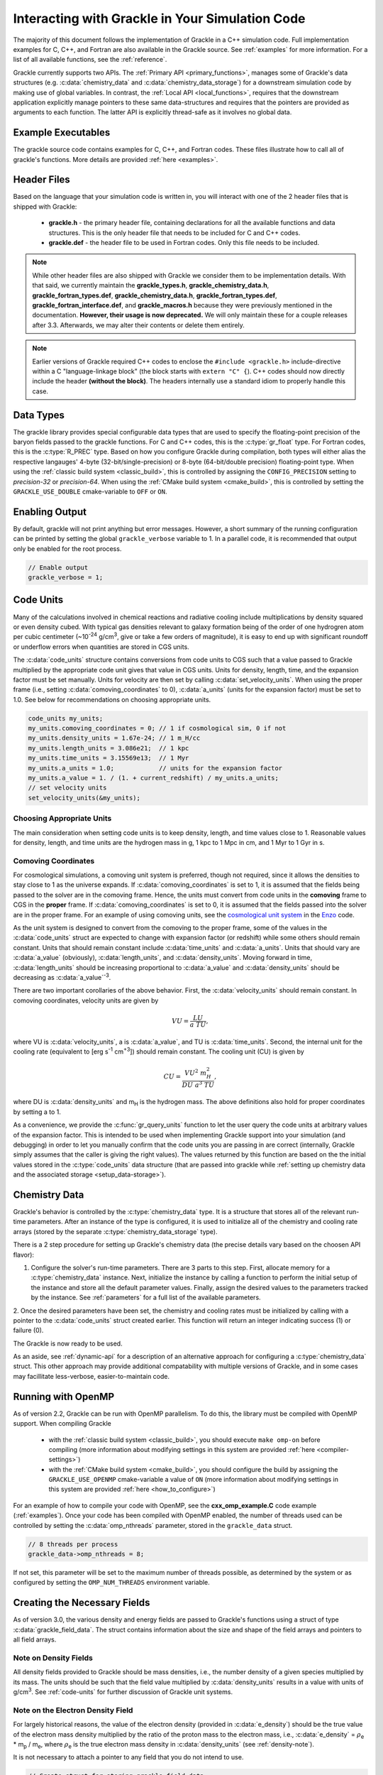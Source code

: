 
.. _integration:

Interacting with Grackle in Your Simulation Code
================================================

The majority of this document follows the implementation of Grackle in
a C++ simulation code.  Full implementation examples for
C, C++, and Fortran are also available in the Grackle source.  See
:ref:`examples` for more information.  For a list of all available
functions, see the :ref:`reference`.

Grackle currently supports two APIs.
The :ref:`Primary API <primary_functions>`, manages some of Grackle's data structures (e.g. :c:data:`chemistry_data` and :c:data:`chemistry_data_storage`) for a downstream simulation code by making use of global variables.
In contrast, the :ref:`Local API <local_functions>`, requires that the downstream application explicitly manage pointers to these same data-structures and requires that the pointers are provided as arguments to each function.
The latter API is explicitly thread-safe as it involves no global data.

Example Executables
-------------------

The grackle source code contains examples for C, C++, and Fortran codes.  
These files illustrate how to call all of grackle's functions.
More details are provided :ref:`here <examples>`.

Header Files
------------

Based on the language that your simulation code is written in, you will interact with one of the 2 header files that is shipped with Grackle:

    * **grackle.h** - the primary header file, containing declarations for all
      the available functions and data structures.  This is the only header
      file that needs to be included for C and C++ codes.

    * **grackle.def** - the header file to be used in Fortran codes.  Only
      this file needs to be included.

.. note::

   While other header files are also shipped with Grackle we consider them to be implementation details.
   With that said, we currently maintain the **grackle_types.h**, **grackle_chemistry_data.h**, **grackle_fortran_types.def**, **grackle_chemistry_data.h**, **grackle_fortran_types.def**, **grackle_fortran_interface.def**, and **grackle_macros.h** because they were previously mentioned in the documentation.
   **However, their usage is now deprecated.**
   We will only maintain these for a couple releases after 3.3.
   Afterwards, we may alter their contents or delete them entirely.

.. note::

   Earlier versions of Grackle required C++ codes to enclose the ``#include <grackle.h>`` include-directive within a C "language-linkage block" (the block starts with ``extern "C" {``).
   C++ codes should now directly include the header **(without the block)**.
   The headers internally use a standard idiom to properly handle this case.

Data Types
----------

The grackle library provides special configurable data types that are used to specify the floating-point precision of the baryon fields passed to the grackle functions.
For C and C++ codes, this is the :c:type:`gr_float` type.
For Fortran codes, this is the :c:type:`R_PREC` type.
Based on how you configure Grackle during compilation, both types will either alias the respective langauges' 4-byte (32-bit/single-precision) or 8-byte (64-bit/double precision) floating-point type.
When using the :ref:`classic build system <classic_build>`, this is controlled by assigning the ``CONFIG_PRECISION`` setting to *precision-32* or *precision-64*.
When using the :ref:`CMake build system <cmake_build>`, this is controlled by setting the ``GRACKLE_USE_DOUBLE`` cmake-variable to ``OFF`` or ``ON``.

.. c:type:: gr_float

   Floating point type used for the baryon fields in C and C++.
   When Grackle is compiled with *precision-32* (under the :ref:`classic build system <classic_build>`) or ``GRACKLE_USE_DOUBLE=OFF`` (under the :ref:`CMake build system <cmake_build>`), this aliases the :c:type:`!float` type.
   When Grackle is compiled with *precision-64* or ``GRACKLE_USE_DOUBLE=ON``, this aliases the :c:type:`!double` type.

.. c:type:: R_PREC

   The Fortran analog of :c:type:`gr_float`.
   When Grackle is compiled with *precision-32* (under the :ref:`classic build system <classic_build>`) or ``GRACKLE_USE_DOUBLE=OFF`` (under the :ref:`CMake build system <cmake_build>`), this aliases the *real\*4* type.
   When Grackle is compiled with *precision-64* or ``GRACKLE_USE_DOUBLE=ON``, this aliases the *real\*8* type.

Enabling Output
---------------

By default, grackle will not print anything but error messages.  However,
a short summary of the running configuration can be printed by setting the global
``grackle_verbose`` variable to 1.  In a parallel code, it is recommended that
output only be enabled for the root process.

.. code-block:: c++

   // Enable output
   grackle_verbose = 1;

.. _code-units:

Code Units
----------

Many of the calculations involved in chemical reactions and radiative
cooling include multiplications by density squared or even density
cubed. With typical gas densities relevant to galaxy formation being
of the order of one hydrogren atom per cubic centimeter (~10\
:sup:`-24` g/cm\ :sup:`3`, give or take a few orders of
magnitude), it is easy to end up with significant roundoff or
underflow errors when quantities are stored in CGS units.

The :c:data:`code_units` structure contains conversions from code
units to CGS such that a value passed to Grackle multiplied by the
appropriate code unit gives that value in CGS units. Units for
density, length, time, and the expansion factor must be set
manually. Units for velocity are then set by calling
:c:data:`set_velocity_units`. When using the proper frame (i.e.,
setting :c:data:`comoving_coordinates` to 0), :c:data:`a_units` (units
for the expansion factor) must be set to 1.0. See below for
recommendations on choosing appropriate units.

.. c:type:: code_units

   This structure contains the following members.

.. c:var:: int comoving_coordinates

   If set to 1, the incoming field data is assumed to be in the comoving
   frame. If set to 0, the incoming field data is assumed to be in the
   proper frame.

.. c:var:: double density_units

   Conversion factor to be multiplied by density fields to return
   densities in proper g/cm\ :sup:`3`\.

.. c:var:: double length_units

   Conversion factor to be multiplied by length variables to return
   lengths in proper cm.

.. c:var:: double time_units

   Conversion factor to be multiplied by time variables to return
   times in s.

.. c:var:: double velocity_units

   Conversion factor to be multiplied by velocities to return proper cm/s.
   This should be set units the :c:data:`set_velocity_units` function. Note,
   units of specific energy (i.e., conversion to erg/g) are then defined
   as :c:data:`velocity_units`\ :sup:`2` (velocity units squared).

.. c:var:: double a_units

   Conversion factor to be multiplied by the expansion factor such that
   a\ :sub:`true`\  = a\ :sub:`code`\ * :c:data:`a_units`. When using
   proper coordinates, :c:data:`a_units` must be set to 1.

.. c:var:: double a_value

   The current value of the expansion factor in units of :c:data:`a_units`.
   The conversion from redshift to expansion factor in code units is given
   by :c:data:`a_value` = 1 / (1 + z) / :c:data:`a_units`.  If the
   simulation is not cosmological, :c:data:`a_value` should be set to 1.
   Note, if :c:data:`a_value` is set to something other than 1 in a
   non-cosmological simulation, all redshift dependent chemistry and
   cooling terms will be set corresponding to the redshift given.

.. code-block:: c++

  code_units my_units;
  my_units.comoving_coordinates = 0; // 1 if cosmological sim, 0 if not
  my_units.density_units = 1.67e-24; // 1 m_H/cc
  my_units.length_units = 3.086e21;  // 1 kpc
  my_units.time_units = 3.15569e13;  // 1 Myr
  my_units.a_units = 1.0;            // units for the expansion factor
  my_units.a_value = 1. / (1. + current_redshift) / my_units.a_units;
  // set velocity units
  set_velocity_units(&my_units);

Choosing Appropriate Units
^^^^^^^^^^^^^^^^^^^^^^^^^^

The main consideration when setting code units is to keep density,
length, and time values close to 1. Reasonable values for density,
length, and time units are the hydrogen mass in g, 1 kpc to 1 Mpc in
cm, and 1 Myr to 1 Gyr in s.

.. _comoving_coordinates:

Comoving Coordinates
^^^^^^^^^^^^^^^^^^^^

For cosmological simulations, a comoving unit system is preferred,
though not required, since it allows the densities to stay close to 1
as the universe expands. If :c:data:`comoving_coordinates` is set to
1, it is assumed that the fields being passed to the solver are in the
comoving frame. Hence, the units must convert from code units in the
**comoving** frame to CGS in the **proper** frame. If
:c:data:`comoving_coordinates` is set to 0, it is assumed that the
fields passed into the solver are in the proper frame. For an example
of using comoving units, see the `cosmological unit system
<https://github.com/enzo-project/enzo-dev/blob/main/src/enzo/CosmologyGetUnits.C>`__
in the `Enzo <http://enzo-project.org/>`_ code.

As the unit system is designed to convert from the comoving to the
proper frame, some of the values in the :c:data:`code_units` struct
are expected to change with expansion factor (or redshift) while some
others should remain constant. Units that should remain constant
include :c:data:`time_units` and :c:data:`a_units`. Units that should
vary are :c:data:`a_value` (obviously), :c:data:`length_units`, and
:c:data:`density_units`. Moving forward in time,
:c:data:`length_units` should be increasing proportional to
:c:data:`a_value` and :c:data:`density_units` should be decreasing as
:c:data:`a_value`:sup:`-3`.

There are two important corollaries of the above behavior. First, the
:c:data:`velocity_units` should remain constant. In comoving
coordinates, velocity units are given by

.. math::

   VU = \frac{LU}{a\ TU},

where VU is :c:data:`velocity_units`, a is :c:data:`a_value`, and TU
is :c:data:`time_units`. Second, the internal unit for the cooling
rate (equivalent to [erg s\ :sup:`-1` cm\ :sup:`+3`]) should remain
constant. The cooling unit (CU) is given by

.. math::

   CU = \frac{VU^2\ m_H^2}{DU\ a^3\ TU},

where DU is :c:data:`density_units` and m\ :sub:`H` is the hydrogen
mass. The above definitions also hold for proper coordinates by
setting a to 1.

As a convenience, we provide the :c:func:`gr_query_units` function to let the user query the code units at arbitrary values of the expansion factor.
This is intended to be used when implementing Grackle support into your simulation (and debugging) in order to let you manually confirm that the code units you are passing in are correct (internally, Grackle simply assumes that the caller is giving the right values).
The values returned by this function are based on the the initial values stored in the :c:type:`code_units` data structure (that are passed into grackle while :ref:`setting up chemistry data and the associated storage <setup_data-storage>`).


.. _setup_data-storage:

Chemistry Data
--------------

Grackle's behavior is controlled by the :c:type:`chemistry_data` type.
It is a structure that stores all of the relevant run-time parameters.
After an instance of the type is configured, it is used to initialize all of the chemistry and cooling rate arrays (stored by the separate :c:type:`chemistry_data_storage` type).


.. c:type:: chemistry_data

   This structure holds all grackle run-time parameters, which are listed in
   :ref:`parameters`.

.. c:type:: chemistry_data_storage

   This structure holds all chemistry and cooling rate arrays. The user will
   not normally need to work directly with its internals. Users calling the 
   :ref:`primary_functions` will not encounter it (because the Primary 
   Functions make use of an internally stored instance of this type).
   Users implementing the :ref:`local_functions` will have to store a pointer
   to one of these.

There is a 2 step procedure for setting up Grackle's chemistry data (the precise details vary based on the choosen API flavor):


1. Configure the solver's run-time parameters.
   There are 3 parts to this step.
   First, allocate memory for a :c:type:`chemistry_data` instance.
   Next, initialize the instance by calling a function to perform the initial setup of the instance and store all the default parameter values.
   Finally, assign the desired values to the parameters tracked by the instance.
   See :ref:`parameters` for a full list of the available parameters.


.. tabs::

   .. group-tab:: Primary Functions

      In this case, the :c:func:`set_default_chemistry_parameters` routine for initializing the structure holding the parameters. 
      The function must be handed a pointer to an instance of :c:type:`chemistry_data`.
      That pointer is attached to the global :c:var:`!grackle_data` variable and the memory is properly initialized.
      The function returns an integer indicating success (1) or failure (0). 

      The convention is to assign desired parameter values by accessing :c:var:`!grackle_data`.

      .. code-block:: c++
      
         chemistry_data *my_grackle_data;
         my_grackle_data = new chemistry_data;
         if (set_default_chemistry_parameters(my_grackle_data) == 0) {
           fprintf(stderr, "Error in set_default_chemistry_parameters.\n");
         }

         // Set parameter values for chemistry.
         // Now access the global copy of the chemistry_data struct (grackle_data).
         grackle_data->use_grackle = 1;            // chemistry on
         grackle_data->with_radiative_cooling = 1; // cooling on
         grackle_data->primordial_chemistry = 3;   // molecular network with H, He, D
         grackle_data->metal_cooling = 1;          // metal cooling on
         grackle_data->UVbackground = 1;           // UV background on
         grackle_data->grackle_data_file = "CloudyData_UVB=HM2012.h5"; // data file

   .. group-tab:: Local Functions

      In this scenario, the :c:func:`local_initialize_chemistry_parameters` routine is used to initialize the previously allocated memory of a :c:type:`chemistry_data` instance.
      The function returns an integer indicating success (1) or failure (0).

      Unlike the other scenario, no global variable is initialized; instead the application is responsible for keeping track of the allocated object. 

      .. code-block:: c++

         chemistry_data *my_grackle_data;
         my_grackle_data = new chemistry_data;
         if (local_initialize_chemistry_parameters(my_grackle_data) == 0) {
           fprintf(stderr, "Error in local_initialize_chemistry_parameters.\n");
         }

         // Set parameter values for chemistry.
         my_grackle_data->use_grackle = 1;            // chemistry on
         my_grackle_data->with_radiative_cooling = 1; // cooling on
         my_grackle_data->primordial_chemistry = 3;   // molecular network with H, He, D
         my_grackle_data->metal_cooling = 1;          // metal cooling on
         my_grackle_data->UVbackground = 1;           // UV background on
         my_grackle_data->grackle_data_file = "CloudyData_UVB=HM2012.h5"; // data file


2. Once the desired parameters have been set, the chemistry and cooling rates must be initialized by calling with a
pointer to the :c:data:`code_units` struct created earlier.  This function
will return an integer indicating success (1) or failure (0).

.. tabs::

   .. group-tab:: Primary Functions
      
      In this case, the initialization function is called :c:func:`initialize_chemistry_data`.
      This function internally allocates memory for the type that holds the storage data, :c:type:`chemistry_data_storage`, and stores the address in a variable that is tracked behind the scenes.
      This storage data is automatically passed to other Primary Functions.

      .. code-block:: c++
      
         // Finally, initialize the chemistry object.
         if (initialize_chemistry_data(&my_units) == 0) {
           fprintf(stderr, "Error in initialize_chemistry_data.\n");
           return 0;
         }


   .. group-tab:: Local Functions

      In this case, the initialization function is called :c:func:`local_initialize_chemistry_data`.
      The application is responsible for passing the pointer to the (previously configured) :c:func:`chemistry_data` instance into the function.
      The application is also responsible for allocating the memory for the :c:type:`chemistry_data_storage` instance that the function initializes.
      **Note:** the initialization function allocates additional memory that is tracked within the :c:type:`chemistry_data_storage` for holding chemistry and cooling rates.

      Unlike the other scenario, the downstream application is responsible for tracking the initialized object (so that it can be passed to other functions).

      .. code-block:: c++

         // Allocate the chemistry_data_storage type
         chemistry_data_storage *my_grackle_rates = new chemistry_data_storage;

         // Finally, initialize the chemistry object.
         if (local_initialize_chemistry_data(my_chemistry_data, my_grackle_rates,
                                             &my_units) == 0) {
           fprintf(stderr, "Error in local_initialize_chemistry_data.\n");
           return 0;
         }

The Grackle is now ready to be used.

As an aside, see :ref:`dynamic-api` for a description of an alternative approach for configuring a :c:type:`chemistry_data` struct. This other approach may provide additional compatability with multiple versions of Grackle, and in some cases may facillitate less-verbose, easier-to-maintain code.

.. _openmp:

Running with OpenMP
-------------------

As of version 2.2, Grackle can be run with OpenMP parallelism.
To do this, the library must be compiled with OpenMP support.
When compiling Grackle

  * with the :ref:`classic build system <classic_build>`, you should execute ``make omp-on`` before compiling (more information about modifying settings in this system are provided :ref:`here <compiler-settings>`)

  * with the :ref:`CMake build system <cmake_build>`, you should configure the build by assigning the ``GRACKLE_USE_OPENMP`` cmake-variable a value of ``ON`` (more information about modifying settings in this system are provided :ref:`here <how_to_configure>`)

For an example of how to compile your code with OpenMP, see the
**cxx_omp_example.C** code example (:ref:`examples`).  Once your code has
been compiled with OpenMP enabled, the number of threads used can be controlled
by setting the :c:data:`omp_nthreads` parameter, stored in the ``grackle_data``
struct.

.. code-block:: c++

   // 8 threads per process
   grackle_data->omp_nthreads = 8;

If not set, this parameter will be set to the maximum number of threads
possible, as determined by the system or as configured by setting the
``OMP_NUM_THREADS`` environment variable.

Creating the Necessary Fields
-----------------------------

As of version 3.0, the various density and energy fields are passed to
Grackle's functions using a struct of type :c:data:`grackle_field_data`.
The struct contains information about the size and shape of the field arrays
and pointers to all field arrays.

.. _density-note:

Note on Density Fields
^^^^^^^^^^^^^^^^^^^^^^

All density fields provided to Grackle should be mass densities, i.e.,
the number density of a given species multiplied by its mass. The
units should be such that the field value multiplied by
:c:data:`density_units` results in a value with units of g/cm\
:sup:`3`. See :ref:`code-units` for further discussion of Grackle unit
systems.

.. _e-density-note:

Note on the Electron Density Field
^^^^^^^^^^^^^^^^^^^^^^^^^^^^^^^^^^

For largely historical reasons, the value of the electron density
(provided in :c:data:`e_density`) should be the true value of the
electron mass density multiplied by the ratio of the proton mass to
the electron mass, i.e., :c:data:`e_density` = :math:`{\rho}`\ :sub:`e` * m\
:sub:`p` / m\ :sub:`e`, where :math:`{\rho}`\ :sub:`e` is the true
electron mass density in :c:data:`density_units` (see :ref:`density-note`).

.. c:type:: grackle_field_data

   This structure is used to pass field data to Grackle's functions.  It
   contains the following members:

.. c:var:: int grid_rank

   The active dimensions (not including ignored boundary zones) of the field
   arrays.

.. c:var:: int* grid_dimension

   This should point to an array of size :c:data:`grid_rank`.  This stores
   the size of the field arrays in each dimension.

.. c:var:: int* grid_start

   This should point to an array of size :c:data:`grid_rank`.  This stores
   the starting value in each dimension for the field data.  This can be
   used to ignore boundary cells in grid data.

.. c:var:: int* grid_end

   This should point to an array of size :c:data:`grid_rank`.  This stores
   the end value in each dimension for the field data.  This can be used
   to ignore boundary cells in grid data.

.. c:var:: gr_float grid_dx

   This is the grid cell width in :c:data:`length_units`. This is currently
   used only in computing approximate H2 self-shielding when H2 is tracked
   (:c:data:`primordial_chemistry` >= 2) and :c:data:`H2_self_shielding` is
   set to 1. If this can't be assigned a meaningful value (e.g. the field data
   does not organized on a grid or the grid cells aren't perfect cubes), we
   recommend assigning it a value of -1 (so that error-handling works properly)

.. c:var:: gr_float* density

   Pointer to the gas density field array.

.. c:var:: gr_float* HI_density

   Pointer to the HI density field array.  Used when
   :c:data:`primordial_chemistry` is set to 1, 2, or 3.

.. c:var:: gr_float* HII_density

   Pointer to the HII density field array.  Used when
   :c:data:`primordial_chemistry` is set to 1, 2, or 3.

.. c:var:: gr_float* HM_density

   Pointer to the H\ :sup:`-`\  density field array.  Used when
   :c:data:`primordial_chemistry` is set to 2 or 3.

.. c:var:: gr_float* HeI_density

   Pointer to the HeI density field array.  Used when
   :c:data:`primordial_chemistry` is set to 1, 2, or 3.

.. c:var:: gr_float* HeII_density

   Pointer to the HeII density field array.  Used when
   :c:data:`primordial_chemistry` is set to 1, 2, or 3.

.. c:var:: gr_float* HeIII_density

   Pointer to the HeIII density field array.  Used when
   :c:data:`primordial_chemistry` is set to 1, 2, or 3.

.. c:var:: gr_float* H2I_density

   Pointer to the H\ :sub:`2`\  density field array.  Used when
   :c:data:`primordial_chemistry` is set to 2 or 3.

.. c:var:: gr_float* H2II_density

   Pointer to the H\ :sub:`2`\ \ :sup:`+`\  density field
   array.  Used when :c:data:`primordial_chemistry` is set to
   2 or 3.

.. c:var:: gr_float* DI_density

   Pointer to the DI density field array.  Used when
   :c:data:`primordial_chemistry` is set to 3.

.. c:var:: gr_float* DII_density

   Pointer to the DII density field array.  Used when
   :c:data:`primordial_chemistry` is set to 3.

.. c:var:: gr_float* HDI_density

   Pointer to the HD density field array.  Used when
   :c:data:`primordial_chemistry` is set to 3.

.. c:var:: gr_float* e_density

   Pointer to the electron density field array.  Used when
   :c:data:`primordial_chemistry` is set to 1, 2, or 3.  Note,
   the electron mass density should be scaled by the ratio of the
   proton mass to the electron mass. See :ref:`e-density-note` for
   more information.

.. c:var:: gr_float* metal_density

   Pointer to the metal density field array.  Used when
   :c:data:`metal_cooling` is set to 1.

.. c:var:: gr_float* dust_density

   Pointer to the dust density field array.  Used when
   :c:data:`use_dust_density_field` is set to 1.

.. c:var:: gr_float* internal_energy

   Pointer to the internal energy field array. Internal energies should be
   in units of :c:data:`velocity_units`\ :sup:`2` (velocity units squared).
   This can be converted to and from a temperature by using the
   :c:data:`get_temperature_units` function.

.. c:var:: gr_float* x_velocity

   Pointer to the x-velocity field array.  Currently not used.

.. c:var:: gr_float* y_velocity

   Pointer to the y-velocity field array.  Currently not used.

.. c:var:: gr_float* z_velocity

   Pointer to the z-velocity field array.  Currently not used.

.. c:var:: gr_float* volumetric_heating_rate

   Pointer to values containing volumetric heating rates.  Rates
   should be in units of erg/s/cm\ :sup:`3`\.  Used when
   :c:data:`use_volumetric_heating_rate` is set to 1.

.. c:var:: gr_float* specific_heating_rate

   Pointer to values containing specific heating rates.  Rates
   should be in units of erg/s/g.  Used when
   :c:data:`use_specific_heating_rate` is set to 1.

.. c:var:: gr_float* temperature_floor

   Pointer to values containing a temperature floor for each element
   in units of K. No chemistry or cooling calculations will be
   performed on an element with a temperature at or below the
   specified value. Used when :c:data:`use_temperature_floor` is
   set to 2.

.. c:var:: gr_float *RT_heating_rate

   Pointer to the radiation transfer heating rate field.  Rates
   should be in units of (erg/s/cm\ :sup:`3`\) / n\ :sub:`HI`\, where
   n\ :sub:`HI`\  is the neutral hydrogen number density. Heating rates
   for additional species are currently not yet supported.
   Used when :c:data:`use_radiative_transfer` is set to 1.

.. c:var:: gr_float *RT_HI_ionization_rate

   Pointer to the HI photo-ionization rate field used with
   radiative transfer.  Rates should be in units of
   1/:c:data:`time_units`.  Used when
   :c:data:`use_radiative_transfer` is set to 1.

.. c:var:: gr_float *RT_HeI_ionization_rate

   Pointer to the HeI photo-ionization rate field used with
   radiative transfer.  Rates should be in units of
   1/:c:data:`time_units`.  Used when
   :c:data:`use_radiative_transfer` is set to 1.

.. c:var:: gr_float *RT_HeII_ionization_rate

   Pointer to the HeII photo-ionization rate field used with
   radiative transfer.  Rates should be in units of
   1/:c:data:`time_units`.  Used when
   :c:data:`use_radiative_transfer` is set to 1.

.. c:var:: gr_float *RT_H2_dissociation_rate

   Pointer to the H\ :sub:`2`\  photo-dissociation rate field
   used with radiative transfer.  Rates should be in units of
   1/:c:data:`time_units`.  Used when
   :c:data:`use_radiative_transfer` is set to 1 and
   :c:data:`primordial_chemistry` is either 2 or 3.

.. c:var:: gr_float *H2_self_shielding_length

   Pointer to a field containing lengths to be used for
   calculating molecular hydrogen column denisty for
   H2\ :sub:`2`\ self-shielding.  Used when
   :c:data:`H2_self_shielding` is set to 2.  Field data
   should be in :c:data:`length_units`.

.. c:var:: gr_float *H2_custom_shielding_factor

   Pointer to a field containing attenuation factors to 
   be multiplied with the H\ :sub:`2`\ dissociation rate.
   Used when the :c:data:`H2_custom_shielding` flag is set.

.. c:var:: gr_float *isrf_habing

   Pointer to a field containing values of the strength
   of the insterstellar radiation field used in the
   calculation of dust heating. This is used when
   :c:data:`use_isrf_field` is set to 1. The units
   of this field should be the same as those of the
   :c:data:`interstellar_radiation_field` parameter.

It is not necessary to attach a pointer to any field that you do
not intend to use.

.. code-block:: c++

  // Create struct for storing grackle field data
  grackle_field_data my_fields;

  // initialize members of my_fields to sensible defaults
  gr_initialize_field_data(&my_fields);

  // Set grid dimension and size.
  // grid_start and grid_end are used to ignore ghost zones.
  int field_size = 1;
  my_fields.grid_rank = 3;
  my_fields.grid_dimension = new int[3];
  my_fields.grid_start = new int[3];
  my_fields.grid_end = new int[3];
  my_fields.grid_dx  = 1.0; // only matters if H2 self-shielding is used
                            // we recommend assigning it a value of -1 if your
                            // simulation doesn't have a meaningful value for
                            // it (so that error-handling works properly)
  for (int i = 0;i < 3;i++) {
    my_fields.grid_dimension[i] = 1;
    my_fields.grid_start[i] = 0;
    my_fields.grid_end[i] = 0;
  }
  my_fields.grid_dimension[0] = field_size;
  my_fields.grid_end[0] = field_size - 1;

  // Set field arrays.
  my_fields.density         = new gr_float[field_size];
  my_fields.internal_energy = new gr_float[field_size];
  my_fields.x_velocity      = new gr_float[field_size];
  my_fields.y_velocity      = new gr_float[field_size];
  my_fields.z_velocity      = new gr_float[field_size];
  // for primordial_chemistry >= 1
  my_fields.HI_density      = new gr_float[field_size];
  my_fields.HII_density     = new gr_float[field_size];
  my_fields.HeI_density     = new gr_float[field_size];
  my_fields.HeII_density    = new gr_float[field_size];
  my_fields.HeIII_density   = new gr_float[field_size];
  my_fields.e_density       = new gr_float[field_size];
  // for primordial_chemistry >= 2
  my_fields.HM_density      = new gr_float[field_size];
  my_fields.H2I_density     = new gr_float[field_size];
  my_fields.H2II_density    = new gr_float[field_size];
  // for primordial_chemistry >= 3
  my_fields.DI_density      = new gr_float[field_size];
  my_fields.DII_density     = new gr_float[field_size];
  my_fields.HDI_density     = new gr_float[field_size];
  // for metal_cooling = 1
  my_fields.metal_density   = new gr_float[field_size];
  // volumetric heating rate (provide in units [erg s^-1 cm^-3])
  my_fields.volumetric_heating_rate = new gr_float[field_size];
  // specific heating rate (provide in units [egs s^-1 g^-1]
  my_fields.specific_heating_rate = new gr_float[field_size];
  // heating rate from radiative transfer calculations (provide in units [erg s^-1 cm^-3]
  my_fields.RT_heating_rate = new gr_float[field_size];
  // HI ionization rate from radiative transfer calculations (provide in units of [ 1/time_units ]
  my_fields.RT_HI_ionization_rate = new gr_float[field_size];
  // HeI ionization rate from radiative transfer calculations (provide in units of [1/time_units]
  my_fields.RT_HeI_ionization_rate = new gr_float[field_size];
  // HeII ionization rate from radiative transfer calculations (provide in units of [1/time_units]
  my_fields.RT_HeII_ionization_rate = new gr_float[field_size];
  // H2 dissociation rate from radiative transfer calculations (provide in units of [1/time_units]
  my_fields.RT_H2_dissociation_rate = new gr_float[field_size];


.. note:: The electron mass density should be scaled by the ratio of the
   proton mass to the electron mass such that the electron density in the
   code is the electron number density times the **proton** mass.

.. _functions:

Calling the Available Functions
-------------------------------

There are six functions available, one to solve the chemistry and cooling
and five others to calculate the cooling time, temperature, pressure,
ratio of the specific heats (gamma), and dust temperature. The
arguments required are the :c:data:`code_units` structure and the
:c:data:`grackle_field_data` struct. For the chemistry solving
routine, a timestep must also be given. For the four field calculator
routines, the array to be filled with the field values must be created
and passed as an argument as well.

The examples below make use of Grackle's :ref:`primary_functions`, where
the parameters and rate data are stored in instances of the
:c:data:`chemistry_data` and :c:data:`chemistry_data_storage` structs
declared in **grackle.h**.  Alternatively, a set of :ref:`local_functions`
require these structs to be provided as arguments, allowing for explicitly
thread-safe code.

Solve the Chemistry and Cooling
^^^^^^^^^^^^^^^^^^^^^^^^^^^^^^^

.. code-block:: c++

  // some timestep (one million years)
  double dt = 3.15e7 * 1e6 / my_units.time_units;

  if (solve_chemistry(&my_units, &my_fields, dt) == 0) {
    fprintf(stderr, "Error in solve_chemistry.\n");
    return 0;
  }

Calculating the Cooling Time
^^^^^^^^^^^^^^^^^^^^^^^^^^^^

.. code-block:: c++

  gr_float *cooling_time;
  cooling_time = new gr_float[field_size];
  if (calculate_cooling_time(&my_units, &my_fields,
                             cooling_time) == 0) {
    fprintf(stderr, "Error in calculate_cooling_time.\n");
    return 0;
  }

Calculating the Temperature Field
^^^^^^^^^^^^^^^^^^^^^^^^^^^^^^^^^

.. code-block:: c++

  gr_float *temperature;
  temperature = new gr_float[field_size];
  if (calculate_temperature(&my_units, &my_fields,
                            temperature) == 0) {
    fprintf(stderr, "Error in calculate_temperature.\n");
    return EXIT_FAILURE;
  }

Calculating the Pressure Field
^^^^^^^^^^^^^^^^^^^^^^^^^^^^^^

.. code-block:: c++

  gr_float *pressure;
  pressure = new gr_float[field_size];
  if (calculate_pressure(&my_units, &my_fields,
                         pressure) == 0) {
    fprintf(stderr, "Error in calculate_pressure.\n");
    return EXIT_FAILURE;
  }

Calculating the Gamma Field
^^^^^^^^^^^^^^^^^^^^^^^^^^^

.. code-block:: c++

  gr_float *gamma;
  gamma = new gr_float[field_size];
  if (calculate_gamma(&my_units, &my_fields,
                      gamma) == 0) {
    fprintf(stderr, "Error in calculate_gamma.\n");
    return EXIT_FAILURE;
  }

Calculating the Dust Temperature Field
^^^^^^^^^^^^^^^^^^^^^^^^^^^^^^^^^^^^^^

.. code-block:: c++

  gr_float *dust_temperature;
  dust_temperature = new gr_float[field_size];
  if (calculate_dust_temperature(&my_units, &my_fields,
                            dust_temperature) == 0) {
    fprintf(stderr, "Error in calculate_dust_temperature.\n");
    return EXIT_FAILURE;
  }

Clearing the memory
-------------------


When using the Grackle's :ref:`primary_functions`, global structures are used and therefore the global structure ``grackle_rates`` needs to be released with

.. code-block:: c++

  free_chemistry_data();

When using the :ref:`local_functions`, you should call the counter-part function, :c:func:`local_free_chemistry_data`, to free memory used for storing chemistry and cooling rates.

.. _query-version:

Querying library version information
------------------------------------

A struct of type :c:data:`grackle_version` is used to hold version
information about the version of Grackle that is being used. The
struct contains information about the version number and particular
git revision.

.. c:type:: grackle_version

   This structure is used to organize version information for the
   library.

.. c:var:: const char* version

   Specifies the version of the library using this template:
   ``<MAJOR>.<MINOR>(.<MICRO>)(.dev<DEV_NUM>)``. In this template
   ``<MAJOR>``, ``<MINOR>``, and ``<MICRO>`` correspond to a major,
   minor, and micro version numbers (the micro version number is
   omitted if it's zero). The final section can specify a
   development version. More details about this version number can be
   found :ref:`here <primary-version-number>`.

.. c:var:: const char* branch

   Specifies the name of the git branch that the library was compiled
   from.

.. c:var:: const char* revision

   Specifies the hash identifying the git commit that the library was
   compiled from.

The :c:func:`get_grackle_version` function is used to retrieve a
properly intialized :c:data:`grackle_version` object. The following
code snippet illustrates how one might query and print this
information:

.. code-block:: c++

  grackle_version gversion = get_grackle_version();
  printf ("The Grackle Version: %s\n", gversion.version);
  printf ("Git Branch:   %s\n", gversion.branch);
  printf ("Git Revision: %s\n", gversion.revision);

.. _dynamic-api:

Dynamic configuration of Chemistry Data
---------------------------------------

The functions providing dynamic access to the fields of :c:data:`chemistry_data` are useful for maintaining backwards compatibility with older versions of Grackle (that also provide this API) as new fields get added to :c:data:`chemistry_data`. This is exemplified in the following scenario.

Suppose Grackle is updated to have a new heating/cooling mechanism, and to allow users to control that mechanism two new fields are added to :c:data:`chemistry_data`:
   * an ``int`` field called ``use_fancy_feature``
   * a ``double`` field called ``fancy_feature_param``

Now suppose a downstream simulation code, written in ``c`` or ``c++``, wanted to support configuration of this feature. In this scenario, imagine that we have a pointer to a :c:data:`chemistry_data` structure called ``my_grackle_data``.

The obvious way to configure this feature is to include the following snippet in the simulation code:

.. code-block:: c++

  if (configure_fancy_feature) {
    my_grackle_data->use_fancy_feature = 1;
    my_grackle_data->fancy_feature_param = 5.0; // arbitrary value
  }

However, inclusion of the above snippet will prevent the simulation code from compiling if the user has a version of Grackle installed in which :c:data:`chemistry_data` does not have the ``use_fancy_feature`` and ``fancy_feature_param`` fields. Consequently, such users will have to update Grackle.

  * This can be inconvenient when a user has no interest in using this new feature, but needs an unrelated feature/bugfix introduced to the code in a subsequent changeset

  * This is especially inconvenient if a user is prototying a new feature in a custom Grackle branch in which the :c:data:`chemistry_data` struct is missing these fields.

The following snippet shows how the dynamic access API can be used in the same way for versions of Grackle that include these parameters, and don't set the features in cases 

.. code-block:: c++

  if (configure_fancy_feature) {
    int* use_fancy_feature = local_chemistry_data_access_int(
      my_grackle_data, "use_fancy_feature"
    );
    double* fancy_feature_param = local_chemistry_data_access_double(
      my_grackle_data, "fancy_feature_param"
    );

    if ((use_fancy_feature == NULL) || (fancy_feature_param == NULL)){
      fprintf(stderr, "Update grackle version to use fancy feature\n");
    } else {
      *use_fancy_feature = 1;
      *fancy_feature_param = 5.0;
    }
  }

There are a few points worth noting:

  * As the above snippets show, the dynamic api clearly produces more verbose code when configuring :c:data:`chemistry_data` field-by-field. However, in codes where users configure Grackle by specifying the name of fields in the :c:data:`chemistry_data` struct and the associated values in a parameter file, the dynamic API can facillitate MUCH less verbose code. Under certain implementations, it may not even be necessary to modify a simulation code to support newly-introduced grackle parameters.

  * The dynamic API is slower than configuring :c:data:`chemistry_data` in the classic approach. However, this shouldn't be an issue since :c:data:`chemistry_data` is usually just configured once when the simulation code starts up.

  * The highlighted functions can also be used in tandem with other functions described in :ref:`dynamic_api_functions` to simplify (de)serialization of :c:data:`chemistry_data`.

  * For completeness, the dynamic API also provides an analogous function for configuring string parameters.
